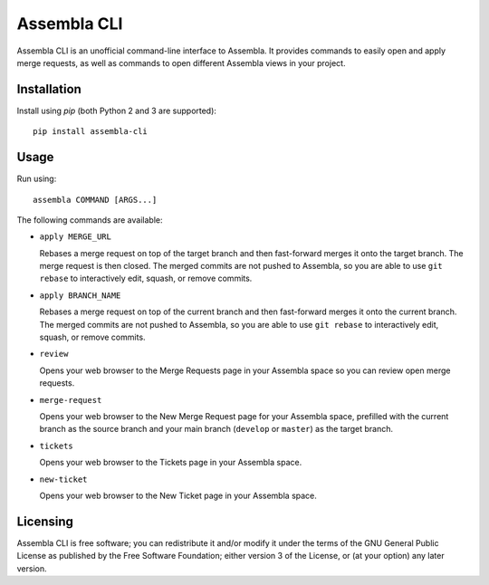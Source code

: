 ============
Assembla CLI
============

Assembla CLI is an unofficial command-line interface to Assembla. It provides commands to easily open and apply merge requests, as well as commands to open different Assembla views in your project.


Installation
------------

Install using `pip` (both Python 2 and 3 are supported)::

    pip install assembla-cli


Usage
-----

Run using::

    assembla COMMAND [ARGS...]

The following commands are available:

- ``apply MERGE_URL``

  Rebases a merge request on top of the target branch and then fast-forward merges it onto the target branch. The merge request is then closed. The merged commits are not pushed to Assembla, so you are able to use ``git rebase`` to interactively edit, squash, or remove commits.

- ``apply BRANCH_NAME``

  Rebases a merge request on top of the current branch and then fast-forward merges it onto the current branch. The merged commits are not pushed to Assembla, so you are able to use ``git rebase`` to interactively edit, squash, or remove commits.

- ``review``

  Opens your web browser to the Merge Requests page in your Assembla space so you can review open merge requests.

- ``merge-request``

  Opens your web browser to the New Merge Request page for your Assembla space, prefilled with the current branch as the source branch and your main branch (``develop`` or ``master``) as the target branch.

- ``tickets``

  Opens your web browser to the Tickets page in your Assembla space.

- ``new-ticket``

  Opens your web browser to the New Ticket page in your Assembla space.


Licensing
---------

Assembla CLI is free software; you can redistribute it and/or modify it under the terms of the GNU General Public License as published by the Free Software Foundation; either version 3 of the License, or (at your option) any later version.

